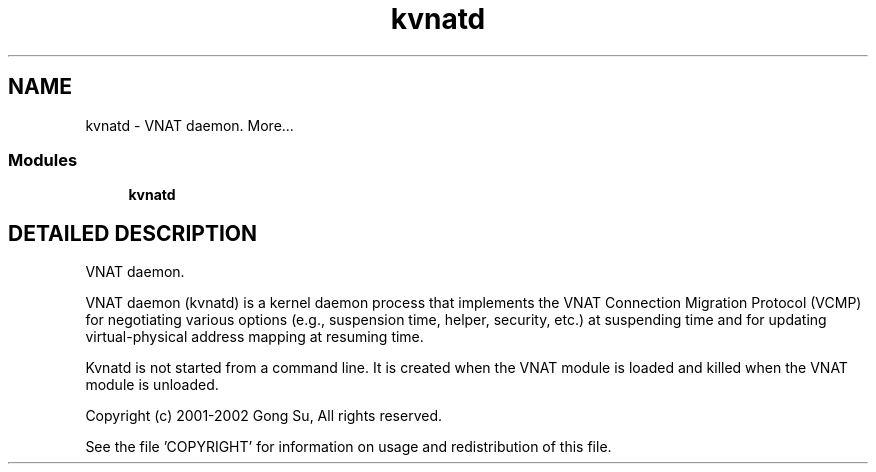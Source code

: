 .TH "kvnatd" 8 "20 Nov 2002" "VNAT" \" -*- nroff -*-
.ad l
.nh
.SH NAME
kvnatd \- VNAT daemon. 
More...
.SS "Modules"

.in +1c
.ti -1c
.RI "\fBkvnatd\fP"
.br
.in -1c
.SH "DETAILED DESCRIPTION"
.PP 
VNAT daemon.
.PP
VNAT daemon (kvnatd) is a kernel daemon process that implements the VNAT Connection Migration Protocol (VCMP) for negotiating various options (e.g., suspension time, helper, security, etc.) at suspending time and for updating virtual-physical address mapping at resuming time.
.PP
Kvnatd is not started from a command line. It is created when the VNAT module is loaded and killed when the VNAT module is unloaded.
.PP
Copyright (c) 2001-2002 Gong Su, All rights reserved.
.PP
See the file 'COPYRIGHT' for information on usage and redistribution of this file. 
